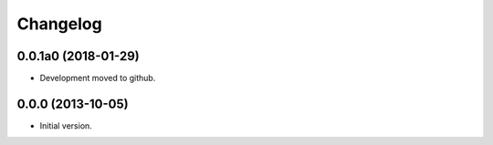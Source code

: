 Changelog
=========

0.0.1a0 (2018-01-29)
--------------------
- Development moved to github.

0.0.0 (2013-10-05)
------------------
- Initial version.
